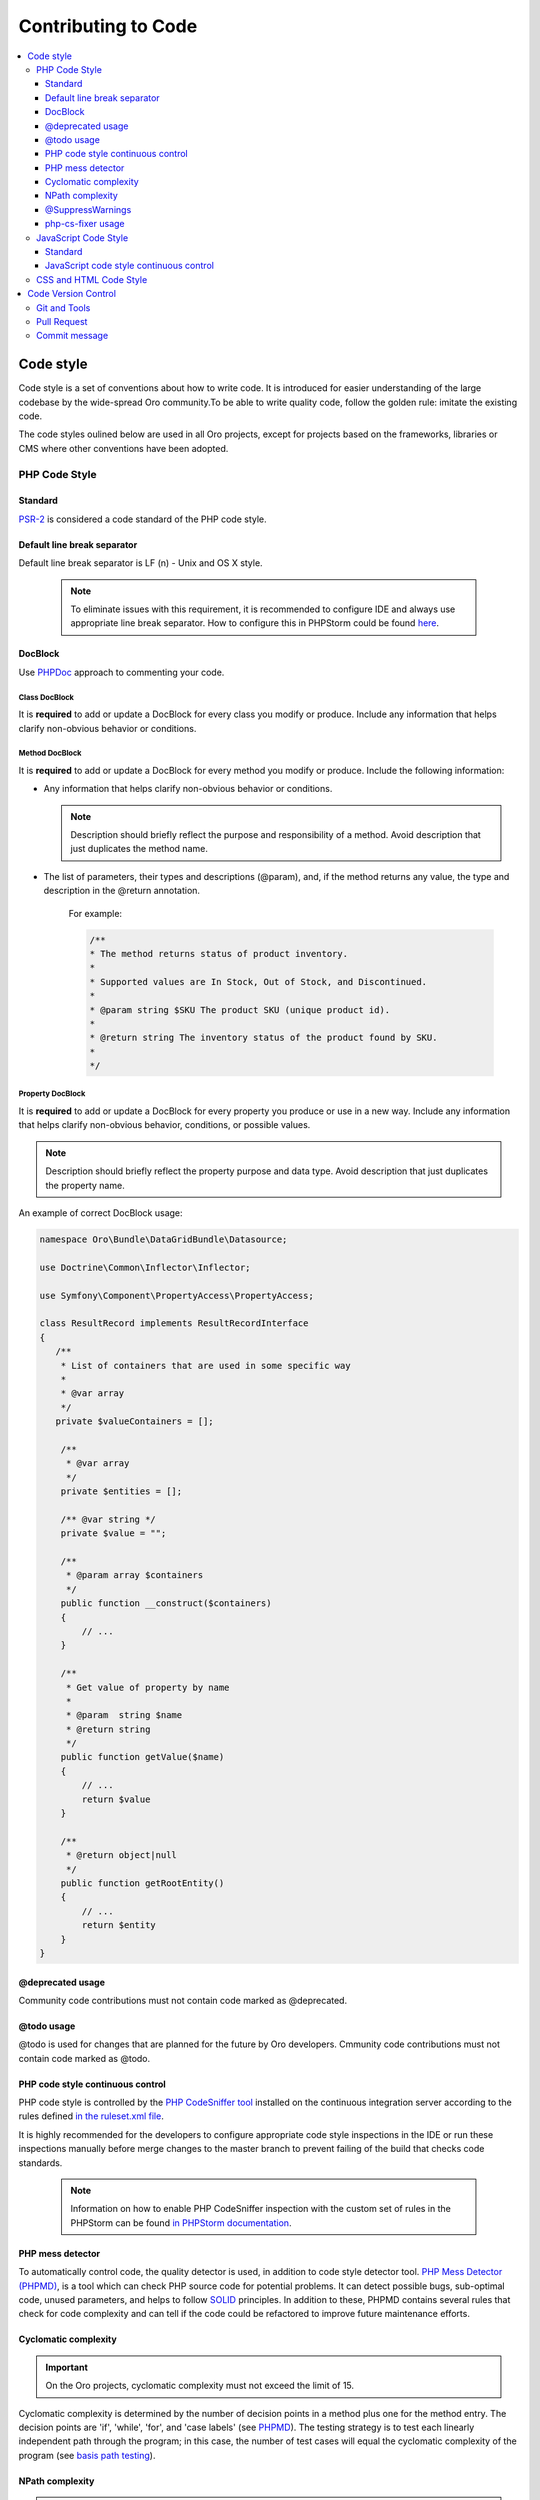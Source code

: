.. _code-standards:


Contributing to Code
====================

.. contents:: :local:
    :depth: 3

Code style
----------

Code style is a set of conventions about how to write code. It is introduced for easier understanding of the large codebase by the wide-spread Oro community.To be able to write quality code, follow the golden rule: imitate the existing code. 

The code styles oulined below are used in all Oro projects, except for projects based on the frameworks, libraries or CMS where other conventions have been adopted.

PHP Code Style
^^^^^^^^^^^^^^
Standard
~~~~~~~~

`PSR-2 <http://www.php-fig.org/psr/psr-2/>`_ is considered a code standard of the PHP code style.

Default line break separator
~~~~~~~~~~~~~~~~~~~~~~~~~~~~

Default line break separator is LF (\n) - Unix and OS X style.
  
  .. note:: To eliminate issues with this requirement, it is recommended to configure IDE and always use appropriate line break separator. How to configure this in PHPStorm could be found `here <https://www.jetbrains.com/help/phpstorm/2016.3/configuring-line-separators.html>`_.

DocBlock
~~~~~~~~

Use `PHPDoc <https://en.wikipedia.org/wiki/PHPDoc>`_ approach to commenting your code. 

Class DocBlock
""""""""""""""

It is **required** to add or update a DocBlock for every class you modify or produce. Include any information that helps clarify non-obvious behavior or conditions.

Method DocBlock
"""""""""""""""

It is **required** to add or update a DocBlock for every method you modify or produce. Include the following information:

* Any information that helps clarify non-obvious behavior or conditions.

  .. note:: Description should briefly reflect the purpose and responsibility of a method. Avoid description that just duplicates the method name.

* The list of parameters, their types and descriptions (@param), and, if the method returns any value, the type and description in the @return annotation.

   For example:

   .. code-block:: php

        /**
        * The method returns status of product inventory.
        *
        * Supported values are In Stock, Out of Stock, and Discontinued.
        *
        * @param string $SKU The product SKU (unique product id).
        * 
        * @return string The inventory status of the product found by SKU.
        * 
        */

Property DocBlock
"""""""""""""""""

It is **required** to add or update a DocBlock for every property you produce or use in a new way. Include any information that helps clarify non-obvious behavior, conditions, or possible values.

.. note:: Description should briefly reflect the property purpose and data type. Avoid description that just duplicates the property name.

An example of correct DocBlock usage:

.. code-block:: php

    namespace Oro\Bundle\DataGridBundle\Datasource;
 
    use Doctrine\Common\Inflector\Inflector;
 
    use Symfony\Component\PropertyAccess\PropertyAccess;
 
    class ResultRecord implements ResultRecordInterface
    {
       /**
        * List of containers that are used in some specific way
        *
        * @var array
        */
       private $valueContainers = [];
 
        /**
         * @var array
         */
        private $entities = [];
 
        /** @var string */
        private $value = "";
 
        /**
         * @param array $containers
         */
        public function __construct($containers)
        {
            // ...
        }
 
        /**
         * Get value of property by name
         *
         * @param  string $name
         * @return string
         */
        public function getValue($name)
        {
            // ...
            return $value
        }
 
        /**
         * @return object|null
         */
        public function getRootEntity()
        {
            // ...
            return $entity
        }
    }

@deprecated usage
~~~~~~~~~~~~~~~~~

Community code contributions must not contain code marked as @deprecated.

@todo usage
~~~~~~~~~~~

@todo is used for changes that are planned for the future by Oro developers. Cmmunity code contributions must not contain code marked as @todo.

PHP code style continuous control
~~~~~~~~~~~~~~~~~~~~~~~~~~~~~~~~~

PHP code style is controlled by the  `PHP CodeSniffer tool <https://github.com/squizlabs/PHP_CodeSniffer>`_ installed on the continuous integration server according to the rules defined `in the ruleset.xml file <https://github.com/orocrm/webinar-application/blob/master/ruleset.xml>`_.

It is highly recommended for the developers to configure appropriate code style inspections in the IDE or run these inspections manually before merge changes to the master branch to prevent failing of the build that checks code standards.

 .. note:: Information on how to enable PHP CodeSniffer inspection with the custom set of rules in the PHPStorm can be found `in PHPStorm documentation <https://www.jetbrains.com/help/phpstorm/2016.3/using-php-code-sniffer-tool.html>`_.

PHP mess detector
~~~~~~~~~~~~~~~~~

To automatically control code, the quality detector is used, in addition to code style detector tool. `PHP Mess Detector (PHPMD) <http://phpmd.org/>`_, is a tool which can check PHP source code for potential problems. It can detect possible bugs, sub-optimal code, unused parameters, and helps to follow `SOLID <https://en.wikipedia.org/wiki/SOLID_%28object-oriented_design%29>`_ principles. In addition to these, PHPMD contains several rules that check for code complexity and can tell if the code could be refactored to improve future maintenance efforts.

Cyclomatic complexity
~~~~~~~~~~~~~~~~~~~~~

.. important:: 
  On the Oro projects, cyclomatic complexity must not exceed the limit of 15.

Cyclomatic complexity is determined by the number of decision points in a method plus one for the method entry. The decision points are 'if', 'while', 'for', and 'case labels' (see `PHPMD <https://phpmd.org/rules/codesize.html>`_). The testing strategy is to test each linearly independent path through the program; in this case, the number of test cases will equal the cyclomatic complexity of the program (see `basis path testing <http://users.csc.calpoly.edu/~jdalbey/206/Lectures/BasisPathTutorial/index.html>`_).



NPath complexity
~~~~~~~~~~~~~~~~

.. important:: The recommended limit of the NPath complexity is 200 (the default `PHPMD <https://phpmd.org/rules/codesize.html>`_ limit).

The NPath metric computes the number of possible execution paths through a function, meaning how many “paths” there are in the flow of your code in the function. It is similar to the cyclomatic complexity but it also takes into account the nesting of conditional statements and multi-part boolean expressions. So, you should avoid long functions with a lot of (nested) if/else statements.

@SuppressWarnings
~~~~~~~~~~~~~~~~~

It is allowed to use suppress warnings annotations in the following cases ONLY:

1. @SuppressWarnings(PHPMD) in the code that was automatically generated by a third-party tool or library (example: EwsBundle/Ews).
2. @SuppressWarnings(PHPMD.ExcessiveMethodLength) for the dataProvider in the PHPUnit tests in the install schema or data migrations.
3. @SuppressWarnings(PHPMD.TooManyMethods) for the PHPUnit test case classes in the install schema or data migrations.
4. @SuppressWarnings(PHPMD.CouplingBetweenObjects) in the install schema or data migrations.
5. @SuppressWarnings(PHPMD.CyclomaticComplexity) for methods consisting of single multi-way decision (“switch” or “case”) statements, when the explanation on why the limit was exceeded is provided in the nearby comment.
6. all @SuppressWarnings if there are plans to remove these warnings with appropriate @todo comment and ticket.

In all other cases, usage of the @SuppressWarnings MUST NOT be used.

php-cs-fixer usage
~~~~~~~~~~~~~~~~~~

In order to reduce development time and automate part of the code preparation related to the code style fixes, it is suggested to use `PHP Coding Standard Fixer <http://cs.sensiolabs.org/>`_ (or on the `GitHub <https://github.com/FriendsOfPHP/PHP-CS-Fixer>`_). It is an automated tool that fixes most code style issues in the code.

JavaScript Code Style
^^^^^^^^^^^^^^^^^^^^^

Standard
~~~~~~~~

`Google JavaScript Style Guide <https://google.github.io/styleguide/javascriptguide.xml>`_ is considered as code standard of the JavaScript code style.

JavaScript code style continuous control
~~~~~~~~~~~~~~~~~~~~~~~~~~~~~~~~~~~~~~~~

In Oro projects, JavaScript code style is controlled by the `JSCS <http://jscs.info/>`_ and `JSHint <http://jshint.com/>`_ tools configured according to the rules defined in the project repository in `.jshintrc <https://github.com/orocrm/platform/blob/master/build/.jshintrc>`_ and `.jscsrc <https://github.com/orocrm/platform/blob/master/build/.jscsrc>`_).

It is highly recommended to configure appropriate code style inspections in the IDE or run these inspections manually before committing the changes and merging it to the project repository.

.. important:: JavaScript code style checker in PHPStorm could be enabled in "Languages & Frameworks>JavaScript>Code Quality Tools>JSCS/JSHint" and select to use configuration from .jscsrc/.jshintrc accordingly. For JSCS define path to installed node and path to jscs (it is {{your_project_root}}/node_modules/jscs). For JSHint select the version that is defined in package.json (in root folder of project).

To run the check manually from the command line:

- Install required js-modules

.. code-block:: none

    npm install

- Execute the following command to run JSCS check:

.. code-block:: none

    node_modules/.bin/jscs src/*/src/*/Bundle/*Bundle/Resources/public/js/** src/*/src/*/Bundle/*Bundle/Tests/JS/** --config=.jscsrc 

- Execute the following command to run JSHint check:

.. code-block:: none

    node_modules/.bin/jshint src/*/src/*/Bundle/*Bundle/Resources/public/js/** src/*/src/*/Bundle/*Bundle/Tests/JS/** --config=.jshintrc 


CSS and HTML Code Style
^^^^^^^^^^^^^^^^^^^^^^^
There are no defined code styles for the CSS and HTML.

It is recommended to use same code style that is used in `Bootstrap <http://getbootstrap.com/>`_.


Code Version Control
--------------------

The following is a set of conventions about code version control that strives to provide the best way to communicate enough context about every committed code change to fellow developers.
These code version control conventions should be used in all Oro projects, except for the projects that adopted some other conventions.

Git and Tools
^^^^^^^^^^^^^

`Git <https://git-scm.com/>`_ is the official version control system used for the majority of the Oro projects. It allows for easy distribution of the source code and keeps each change under version control.

`GitHub <https://github.com/>`_ is our main collaborative development tool, so if you do not have an account yet, please `sign up <https://github.com/join>`_.

There is a number of tools to manage git repositories, for instance:

- CLI git tools 
- PhpStorm Git Integration plugin
- SourceTree. 
- SmartGit, to name a few.
  

Pull Request
^^^^^^^^^^^^

The best way to contribute a bug fix or enhancement is to submit a `pull request`_ to `OroCRM <http://github.com/orocrm/>`_. 

Before you submit your pull request consider the following guidelines:

* Search GitHub for an open or closed Pull Request that relates to your submission. You don't want to duplicate effort.
* Please sign our `Contributor License Agreement`_ (CLA) before submitting pull requests. The CLA must be signed for any code or documentation changes to be accepted.
  
Commit message
^^^^^^^^^^^^^^

The merge commit message contains the message from the author of the changes. This can help understand what the changes were about and the reasoning behind the changes. Therefore, commit messages should include a list of performed actions or changes in the code:

<Commit summary>

- <action 1>
- <action 2>
- ...

